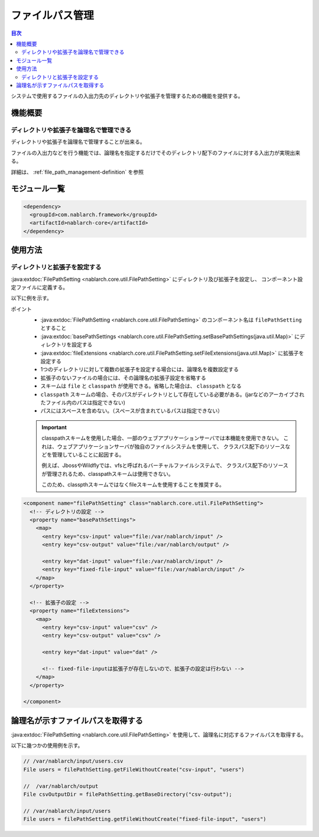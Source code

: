 .. _file_path_management:

ファイルパス管理
==================================================
.. contents:: 目次
  :depth: 3
  :local:

システムで使用するファイルの入出力先のディレクトリや拡張子を管理するための機能を提供する。


機能概要
--------------------------------------------------

ディレクトリや拡張子を論理名で管理できる
~~~~~~~~~~~~~~~~~~~~~~~~~~~~~~~~~~~~~~~~~~~~~~~~~~
ディレクトリや拡張子を論理名で管理することが出来る。

ファイルの入出力などを行う機能では、論理名を指定するだけでそのディレクトリ配下のファイルに対する入出力が実現出来る。

詳細は、 :ref:`file_path_management-definition` を参照

モジュール一覧
--------------------------------------------------
.. code-block:: xml

  <dependency>
    <groupId>com.nablarch.framework</groupId>
    <artifactId>nablarch-core</artifactId>
  </dependency>

使用方法
--------------------------------------------------

.. _file_path_management-definition:

ディレクトリと拡張子を設定する
~~~~~~~~~~~~~~~~~~~~~~~~~~~~~~~~~~~~~~~~~~~~~~~~~~
:java:extdoc:`FilePathSetting <nablarch.core.util.FilePathSetting>` にディレクトリ及び拡張子を設定し、
コンポーネント設定ファイルに定義する。

以下に例を示す。

ポイント
  * :java:extdoc:`FilePathSetting <nablarch.core.util.FilePathSetting>` のコンポーネント名は ``filePathSetting`` とすること
  * :java:extdoc:`basePathSettings <nablarch.core.util.FilePathSetting.setBasePathSettings(java.util.Map)>` にディレクトリを設定する
  * :java:extdoc:`fileExtensions <nablarch.core.util.FilePathSetting.setFileExtensions(java.util.Map)>` に拡張子を設定する
  * 1つのディレクトリに対して複数の拡張子を設定する場合には、論理名を複数設定する
  * 拡張子のないファイルの場合には、その論理名の拡張子設定を省略する
  * スキームは ``file`` と ``classpath`` が使用できる。省略した場合は、 ``classpath`` となる
  * ``classpath`` スキームの場合、そのパスがディレクトリとして存在している必要がある。(jarなどのアーカイブされたファイル内のパスは指定できない)
  * パスにはスペースを含めない。（スペースが含まれているパスは指定できない）

  .. important::

    classpathスキームを使用した場合、一部のウェブアプリケーションサーバでは本機能を使用できない。
    これは、ウェブアプリケーションサーバが独自のファイルシステムを使用して、
    クラスパス配下のリソースなどを管理していることに起因する。

    例えば、JbossやWildflyでは、vfsと呼ばれるバーチャルファイルシステムで、
    クラスパス配下のリソースが管理されるため、classpathスキームは使用できない。

    このため、classpthスキームではなくfileスキームを使用することを推奨する。



.. code-block:: xml

  <component name="filePathSetting" class="nablarch.core.util.FilePathSetting">
    <!-- ディレクトリの設定 -->
    <property name="basePathSettings">
      <map>
        <entry key="csv-input" value="file:/var/nablarch/input" />
        <entry key="csv-output" value="file:/var/nablarch/output" />

        <entry key="dat-input" value="file:/var/nablarch/input" />
        <entry key="fixed-file-input" value="file:/var/nablarch/input" />
      </map>
    </property>

    <!-- 拡張子の設定 -->
    <property name="fileExtensions">
      <map>
        <entry key="csv-input" value="csv" />
        <entry key="csv-output" value="csv" />

        <entry key="dat-input" value="dat" />

        <!-- fixed-file-inputは拡張子が存在しないので、拡張子の設定は行わない -->
      </map>
    </property>

  </component>

論理名が示すファイルパスを取得する
--------------------------------------------------
:java:extdoc:`FilePathSetting <nablarch.core.util.FilePathSetting>` を使用して、論理名に対応するファイルパスを取得する。


以下に幾つかの使用例を示す。

.. code-block:: java

  // /var/nablarch/input/users.csv
  File users = filePathSetting.getFileWithoutCreate("csv-input", "users")

  //  /var/nablarch/output
  File csvOutputDir = filePathSetting.getBaseDirectory("csv-output");

  // /var/nablarch/input/users
  File users = filePathSetting.getFileWithoutCreate("fixed-file-input", "users")

